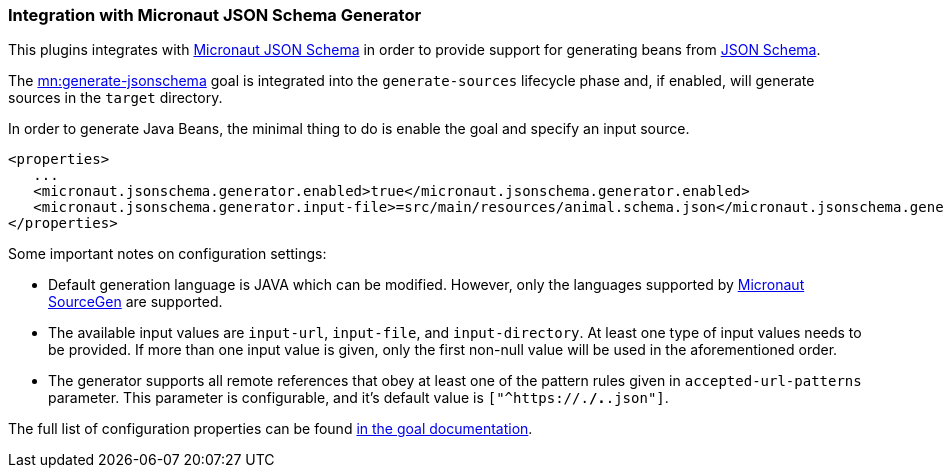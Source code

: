 === Integration with Micronaut JSON Schema Generator

This plugins integrates with https://micronaut-projects.github.io/micronaut-json-schema/latest/guide/[Micronaut JSON Schema] in order to provide support for generating beans from https://json-schema.org[JSON Schema].

The link:../generate-jsonschema-mojo.html[mn:generate-jsonschema] goal is integrated into the `generate-sources` lifecycle phase and, if enabled, will generate sources in the `target` directory.

In order to generate Java Beans, the minimal thing to do is enable the goal and specify an input source.

[source,xml]
----
<properties>
   ...
   <micronaut.jsonschema.generator.enabled>true</micronaut.jsonschema.generator.enabled>
   <micronaut.jsonschema.generator.input-file>=src/main/resources/animal.schema.json</micronaut.jsonschema.generator.input-file>
</properties>
----

Some important notes on configuration settings:

- Default generation language is JAVA which can be modified. However, only the languages supported by  https://micronaut-projects.github.io/micronaut-sourcegen/latest/guide/[Micronaut SourceGen] are supported.
- The available input values are `input-url`, `input-file`, and `input-directory`. At least one type of input values needs to be provided. If more than one input value is given, only the first non-null value will be used in the aforementioned order.
- The generator supports all remote references that obey at least one of the pattern rules given in `accepted-url-patterns` parameter. This parameter is configurable, and it's default value is `["^https://.*/.*.json"]`.

The full list of configuration properties can be found link:../generate-jsonschema-mojo.html[in the goal documentation].